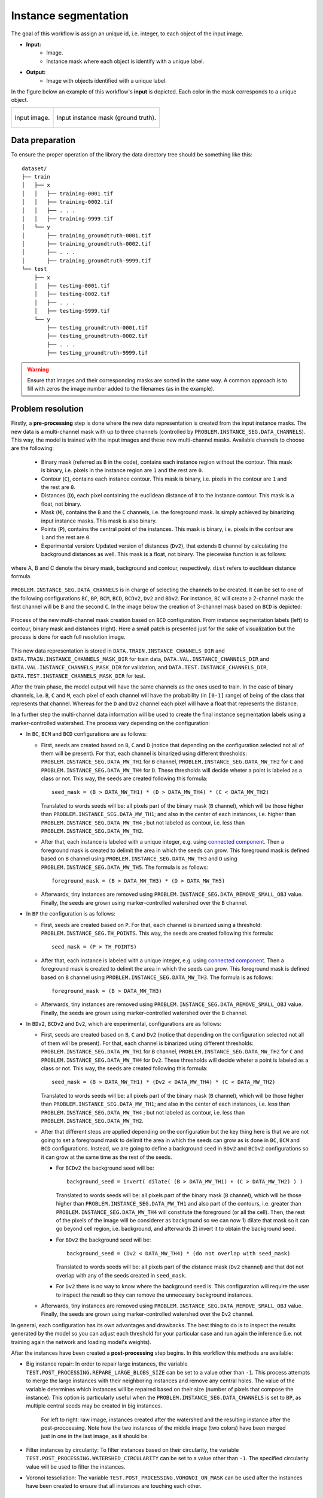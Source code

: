 .. _instance_segmentation:

Instance segmentation
---------------------


The goal of this workflow is assign an unique id, i.e. integer, to each object of the input image. 

* **Input:** 
    * Image. 
    * Instance mask where each object is identify with a unique label. 
* **Output:**
    * Image with objects identified with a unique label. 


In the figure below an example of this workflow's **input** is depicted. Each color in the mask corresponds to a unique object.

.. list-table::

  * - .. figure:: ../img/mitoem_crop.png
         :align: center

         Input image.  

    - .. figure:: ../img/mitoem_crop_mask.png
         :align: center

         Input instance mask (ground truth).


.. _instance_segmentation_data_prep:

Data preparation
~~~~~~~~~~~~~~~~

To ensure the proper operation of the library the data directory tree should be something like this: ::

    dataset/
    ├── train
    │   ├── x
    │   │   ├── training-0001.tif
    │   │   ├── training-0002.tif
    │   │   ├── . . .
    │   │   ├── training-9999.tif
    │   └── y
    │       ├── training_groundtruth-0001.tif
    │       ├── training_groundtruth-0002.tif
    │       ├── . . .
    │       ├── training_groundtruth-9999.tif
    └── test
        ├── x
        │   ├── testing-0001.tif
        │   ├── testing-0002.tif
        │   ├── . . .
        │   ├── testing-9999.tif
        └── y
            ├── testing_groundtruth-0001.tif
            ├── testing_groundtruth-0002.tif
            ├── . . .
            ├── testing_groundtruth-9999.tif

.. warning:: Ensure that images and their corresponding masks are sorted in the same way. A common approach is to fill with zeros the image number added to the filenames (as in the example). 

Problem resolution
~~~~~~~~~~~~~~~~~~

Firstly, a **pre-processing** step is done where the new data representation is created from the input instance masks. The new data is a multi-channel mask with up to three channels (controlled by ``PROBLEM.INSTANCE_SEG.DATA_CHANNELS``). This way, the model is trained with the input images and these new multi-channel masks. Available channels to choose are the following: 

  * Binary mask (referred as ``B`` in the code), contains each instance region without the contour. This mask is binary, i.e. pixels in the instance region are ``1`` and the rest are ``0``.
  * Contour (``C``), contains each instance contour. This mask is binary, i.e. pixels in the contour are ``1`` and the rest are ``0``.
  * Distances (``D``), each pixel containing the euclidean distance of it to the instance contour. This mask is a float, not binary. 
  * Mask (``M``), contains the ``B`` and the ``C`` channels, i.e. the foreground mask. Is simply achieved by binarizing input instance masks. This mask is also binary. 
  * Points (``P``), contains the central point of the instances. This mask is binary, i.e. pixels in the contour are ``1`` and the rest are ``0``. 
  * Experimental version: Updated version of distances (``Dv2``), that extends ``D`` channel by calculating the background distances as well. This mask is a float, not binary. The piecewise function is as follows:

.. figure:: ../img/Dv2_equation.svg
  :width: 300px
  :alt: Dv2 channel equation
  :align: center

  where A, B and C denote the binary mask, background and contour, respectively. ``dist`` refers to euclidean distance formula.

``PROBLEM.INSTANCE_SEG.DATA_CHANNELS`` is in charge of selecting the channels to be created. It can be set to one of the following configurations ``BC``, ``BP``, ``BCM``, ``BCD``, ``BCDv2``, ``Dv2`` and ``BDv2``. For instance, ``BC`` will create a 2-channel mask: the first channel will be ``B`` and the second  ``C``. In the image below the creation of 3-channel mask based on ``BCD`` is depicted:

.. figure:: ../img/cysto_instance_bcd_scheme.svg
  :width: 300px
  :alt: multi-channel mask creation
  :align: center

  Process of the new multi-channel mask creation based on ``BCD`` configuration. From instance segmentation labels (left) to contour, binary mask and distances (right). Here a small patch is presented just for the sake of visualization but the process is done for each full resolution image.

This new data representation is stored in ``DATA.TRAIN.INSTANCE_CHANNELS_DIR`` and ``DATA.TRAIN.INSTANCE_CHANNELS_MASK_DIR`` for train data, ``DATA.VAL.INSTANCE_CHANNELS_DIR`` and ``DATA.VAL.INSTANCE_CHANNELS_MASK_DIR`` for validation, and ``DATA.TEST.INSTANCE_CHANNELS_DIR``, ``DATA.TEST.INSTANCE_CHANNELS_MASK_DIR`` for test. 

.. seealso::

  You can modify ``PROBLEM.INSTANCE_SEG.DATA_CHANNEL_WEIGHTS`` to control which channels the model will learn the most. For instance, in ``BCD`` setting you can set it to ``(1,1,0.5)`` for distance channel (``D``) to have half the impact during the learning process.

After the train phase, the model output will have the same channels as the ones used to train. In the case of binary channels, i.e. ``B``, ``C`` and ``M``, each pixel of each channel will have the probability (in ``[0-1]`` range) of being of the class that represents that channel. Whereas for the ``D`` and ``Dv2`` channel each pixel will have a float that represents the distance.

In a further step the multi-channel data information will be used to create the final instance segmentation labels using a marker-controlled watershed. The process vary depending on the configuration:

* In ``BC``, ``BCM`` and ``BCD`` configurations are as follows:

  * First, seeds are created based on ``B``, ``C`` and ``D`` (notice that depending on the configuration selected not all of them will be present). For that, each channel is binarized using different thresholds: ``PROBLEM.INSTANCE_SEG.DATA_MW_TH1`` for ``B`` channel, ``PROBLEM.INSTANCE_SEG.DATA_MW_TH2`` for ``C`` and ``PROBLEM.INSTANCE_SEG.DATA_MW_TH4`` for ``D``. These thresholds will decide wheter a point is labeled as a class or not. This way, the seeds are created following this formula: :: 

      seed_mask = (B > DATA_MW_TH1) * (D > DATA_MW_TH4) * (C < DATA_MW_TH2)  

    Translated to words seeds will be: all pixels part of the binary mask (``B`` channel), which will be those higher than ``PROBLEM.INSTANCE_SEG.DATA_MW_TH1``; and also in the center of each instances, i.e. higher than ``PROBLEM.INSTANCE_SEG.DATA_MW_TH4`` ; but not labeled as contour, i.e. less than ``PROBLEM.INSTANCE_SEG.DATA_MW_TH2``. 

  * After that, each instance is labeled with a unique integer, e.g. using `connected component <https://en.wikipedia.org/wiki/Connected-component_labeling>`_. Then a foreground mask is created to delimit the area in which the seeds can grow. This foreground mask is defined based on ``B`` channel using ``PROBLEM.INSTANCE_SEG.DATA_MW_TH3`` and ``D`` using ``PROBLEM.INSTANCE_SEG.DATA_MW_TH5``. The formula is as follows: :: 

      foreground_mask = (B > DATA_MW_TH3) * (D > DATA_MW_TH5) 

  * Afterwards, tiny instances are removed using ``PROBLEM.INSTANCE_SEG.DATA_REMOVE_SMALL_OBJ`` value. Finally, the seeds are grown using marker-controlled watershed over the ``B`` channel.

* In ``BP`` the configuration is as follows:

  * First, seeds are created based on ``P``. For that, each channel is binarized using a threshold: ``PROBLEM.INSTANCE_SEG.TH_POINTS``. This way, the seeds are created following this formula: :: 

      seed_mask = (P > TH_POINTS)  

  * After that, each instance is labeled with a unique integer, e.g. using `connected component <https://en.wikipedia.org/wiki/Connected-component_labeling>`_. Then a foreground mask is created to delimit the area in which the seeds can grow. This foreground mask is defined based on ``B`` channel using ``PROBLEM.INSTANCE_SEG.DATA_MW_TH3``. The formula is as follows: :: 

      foreground_mask = (B > DATA_MW_TH3)

  * Afterwards, tiny instances are removed using ``PROBLEM.INSTANCE_SEG.DATA_REMOVE_SMALL_OBJ`` value. Finally, the seeds are grown using marker-controlled watershed over the ``B`` channel.

* In ``BDv2``, ``BCDv2`` and ``Dv2``, which are experimental, configurations are as follows:

  * First, seeds are created based on ``B``, ``C`` and ``Dv2`` (notice that depending on the configuration selected not all of them will be present). For that, each channel is binarized using different thresholds: ``PROBLEM.INSTANCE_SEG.DATA_MW_TH1`` for ``B`` channel, ``PROBLEM.INSTANCE_SEG.DATA_MW_TH2`` for ``C`` and ``PROBLEM.INSTANCE_SEG.DATA_MW_TH4`` for ``Dv2``. These thresholds will decide wheter a point is labeled as a class or not. This way, the seeds are created following this formula: :: 

      seed_mask = (B > DATA_MW_TH1) * (Dv2 < DATA_MW_TH4) * (C < DATA_MW_TH2)

    Translated to words seeds will be: all pixels part of the binary mask (``B`` channel), which will be those higher than ``PROBLEM.INSTANCE_SEG.DATA_MW_TH1``; and also in the center of each instances, i.e. less than ``PROBLEM.INSTANCE_SEG.DATA_MW_TH4`` ; but not labeled as contour, i.e. less than ``PROBLEM.INSTANCE_SEG.DATA_MW_TH2``. 

  * After that different steps are applied depending on the configuration but the key thing here is that we are not going to set a foreground mask to delimit the area in which the seeds can grow as is done in ``BC``, ``BCM`` and ``BCD`` configurations. Instead, we are going to define a background seed in ``BDv2`` and ``BCDv2`` configurations so it can grow at the same time as the rest of the seeds.

    * For ``BCDv2`` the background seed will be: ::

        background_seed = invert( dilate( (B > DATA_MW_TH1) + (C > DATA_MW_TH2) ) )

      Translated to words seeds will be: all pixels part of the binary mask (``B`` channel), which will be those higher than ``PROBLEM.INSTANCE_SEG.DATA_MW_TH1`` and also part of the contours, i.e. greater than ``PROBLEM.INSTANCE_SEG.DATA_MW_TH4`` will constitute the foreground (or all the cell). Then, the rest of the pixels of the image will be considerer as background so we can now 1) dilate that mask so it can go beyond cell region, i.e. background, and afterwards 2) invert it to obtain the background seed. 
    * For ``BDv2`` the background seed will be: ::

        background_seed = (Dv2 < DATA_MW_TH4) * (do not overlap with seed_mask)

      Translated to words seeds will be: all pixels part of the distance mask (``Dv2`` channel) and that dot not overlap with any of the seeds created in ``seed_mask``. 
    * For ``Dv2`` there is no way to know where the background seed is. This configuration will require the user to inspect the result so they can remove the unnecesary background instances. 
  * Afterwards, tiny instances are removed using ``PROBLEM.INSTANCE_SEG.DATA_REMOVE_SMALL_OBJ`` value. Finally, the seeds are grown using marker-controlled watershed over the ``Dv2`` channel.

In general, each configuration has its own advantages and drawbacks. The best thing to do is to inspect the results generated by the model so you can adjust each threshold for your particular case and run again the inference (i.e. not training again the network and loading model's weights). 

After the instances have been created a **post-processing** step begins. In this workflow this methods are available:

* Big instance repair: In order to repair large instances, the variable ``TEST.POST_PROCESSING.REPARE_LARGE_BLOBS_SIZE`` can be set to a value other than ``-1``. This process attempts to merge the large instances with their neighboring instances and remove any central holes. The value of the variable determines which instances will be repaired based on their size (number of pixels that compose the instance). This option is particularly useful when the ``PROBLEM.INSTANCE_SEG.DATA_CHANNELS`` is set to ``BP``, as multiple central seeds may be created in big instances.
    
    .. figure:: ../img/repair_large_blobs_postproc.png
        :width: 400px
        :align: center
        
        For left to right: raw image, instances created after the watershed and the resulting instance after the post-proccessing. Note how the two instances of the middle image (two colors) have been merged just in one in the last image, as it should be. 
        
* Filter instances by circularity: To filter instances based on their circularity, the variable ``TEST.POST_PROCESSING.WATERSHED_CIRCULARITY`` can be set to a value other than ``-1``. The specified circularity value will be used to filter the instances.
* Voronoi tessellation: The variable ``TEST.POST_PROCESSING.VORONOI_ON_MASK`` can be used after the instances have been created to ensure that all instances are touching each other. 

Configuration file
~~~~~~~~~~~~~~~~~~

Find in `templates/instance_segmentation <https://github.com/danifranco/BiaPy/tree/master/templates/instance_segmentation>`__ folder of BiaPy a few YAML configuration templates for this workflow. 


Special workflow configuration
~~~~~~~~~~~~~~~~~~~~~~~~~~~~~~

Here some special configuration options that can be selected in this workflow are described:

* **Metrics**: during the inference phase the performance of the test data is measured using different metrics if test masks were provided (i.e. ground truth) and, consequently, ``DATA.TEST.LOAD_GT`` is enabled. In the case of instance segmentation the **Intersection over Union** (IoU) and **matching metrics** are calculated:

  * **IoU** metric, also referred as the Jaccard index, is essentially a method to quantify the percent of overlap between the target mask and the prediction output. Depending on the configuration different values are calculated (as explained in :ref:`config_test`). 

  * **Matching metrics**, that was adapted from Stardist (:cite:p:`weigert2020star`) evaluation `code <https://github.com/stardist/stardist>`_. It is enabled with ``TEST.MATCHING_STATS``. It calculates precision, recall, accuracy, F1 and panoptic quality based on a defined threshold to decide wheter an instance is a true positive. That threshold measures the overlap between predicted instance and its ground truth. More than one threshold can be set and it is done with ``TEST.MATCHING_STATS_THS``. For instance, if ``TEST.MATCHING_STATS_THS`` is ``[0.5, 0.75]`` this means that these metrics will be calculated two times, one for ``0.5`` threshold and another for ``0.75``. In the first case, all instances that have more than ``0.5``, i.e. ``50%``, of overlap with their respective ground truth are considered true positives. 

* **Post-processing**: after all instances have been grown with the marker-controlled watershed you can use ``TEST.POST_PROCESSING.VORONOI_ON_MASK`` to apply `Voronoi tesellation <https://en.wikipedia.org/wiki/Voronoi_diagram>`_ and grow them even more until they touch each other. This grown is restricted by a predefined area from ``PROBLEM.INSTANCE_SEG.DATA_CHANNEL_WEIGHTS``. For that reason, that last variable need to be set as one between ``BC``, ``BCM``, ``BCD`` and ``BCDv2``. This way, the area will be the foreground mask, so ``M`` will be used ``BCM`` and the sum of ``B`` and ``C`` channels in the rest of the options.

.. _instance_segmentation_run:

Run
~~~

**Jupyter notebooks**: run via Google Colab 

.. |inst_seg_2D_colablink| image:: https://colab.research.google.com/assets/colab-badge.svg
    :target: https://colab.research.google.com/github/danifranco/BiaPy/blob/master/notebooks/instance_segmentation/BiaPy_2D_Instance_Segmentation.ipynb

.. |inst_seg_3D_colablink| image:: https://colab.research.google.com/assets/colab-badge.svg
    :target: https://colab.research.google.com/github/danifranco/BiaPy/blob/master/notebooks/instance_segmentation/BiaPy_3D_Instance_Segmentation.ipynb

* 2D: |inst_seg_2D_colablink|

* 3D: |inst_seg_3D_colablink|

.. code-block:: bash
    
    # Configuration file
    job_cfg_file=/home/user/resunet_3d_instances_bcd_instances.yaml       
    # Where the experiment output directory should be created
    result_dir=/home/user/exp_results  
    # Just a name for the job
    job_name=resunet_instances_3d      
    # Number that should be increased when one need to run the same job multiple times (reproducibility)
    job_counter=1
    # Number of the GPU to run the job in (according to 'nvidia-smi' command)
    gpu_number=0                   

    # Move where BiaPy installation resides
    cd BiaPy

    # Load the environment
    conda activate BiaPy_env
    
    python -u main.py \
           --config $job_cfg_file \
           --result_dir $result_dir  \ 
           --name $job_name    \
           --run_id $job_counter  \
           --gpu $gpu_number  


**Docker**: Open a terminal as described in :ref:`installation`. For instance, using `resunet_3d_instances_bcd_instances.yaml <https://github.com/danifranco/BiaPy/blob/master/templates/instance_segmentation/resunet_3d_instances_bcd_instances.yaml>`__ template file, the code can be run as follows:

.. code-block:: bash                                                                                                    

    # Configuration file
    job_cfg_file=/home/user/resunet_3d_instances_bcd_instances.yaml
    # Path to the data directory
    data_dir=/home/user/data
    # Where the experiment output directory should be created
    result_dir=/home/user/exp_results
    # Just a name for the job
    job_name=resunet_instances_3d
    # Number that should be increased when one need to run the same job multiple times (reproducibility)
    job_counter=1
    # Number of the GPU to run the job in (according to 'nvidia-smi' command)
    gpu_number=0

    docker run --rm \
        --gpus "device=$gpu_number" \
        --mount type=bind,source=$job_cfg_file,target=$job_cfg_file \
        --mount type=bind,source=$result_dir,target=$result_dir \
        --mount type=bind,source=$data_dir,target=$data_dir \
        danifranco/biapy \
            -cfg $job_cfg_file \
            -rdir $result_dir \
            -name $job_name \
            -rid $job_counter \
            -gpu $gpu_number

.. note:: 
    Note that ``data_dir`` must contain all the paths ``DATA.*.PATH`` and ``DATA.*.MASK_PATH`` so the container can find them. For instance, if you want to only train in this example ``DATA.TRAIN.PATH`` and ``DATA.TRAIN.MASK_PATH`` could be ``/home/user/data/train/x`` and ``/home/user/data/train/y`` respectively. 


.. _instance_segmentation_results:

Results                                                                                                                 
~~~~~~~  

The results are placed in ``results`` folder under ``--result_dir`` directory with the ``--name`` given. 

Following the example, you should see that the directory ``/home/user/exp_results/resunet_instances_3d`` has been created. If the same experiment is run 5 times, varying ``--run_id`` argument only, you should find the following directory tree: ::

    resunet_instances_3d/
    ├── config_files/
    │   └── resunet_3d_instances_bcd_instances.yaml                                                                                                           
    ├── checkpoints
    │   └── model_weights_resunet_instances_3d_1.h5
    └── results
        ├── resunet_instances_3d_1
        ├── . . .
        └── resunet_instances_3d_5
            ├── aug
            │   └── .tif files
            ├── charts
            │   ├── resunet_instances_3d_1_*.png
            │   ├── resunet_instances_3d_1_loss.png
            │   └── model_plot_resunet_instances_3d_1.png
            ├── per_image
            │   └── .tif files
            ├── per_image_instances
            │   └── .tif files  
            ├── per_image_instances_voronoi
            │   └── .tif files                          
            └── watershed
                ├── seed_map.tif
                ├── foreground.tif                
                └── watershed.tif


* ``config_files``: directory where the .yaml filed used in the experiment is stored. 

    * ``resunet_3d_instances_bcd_instances.yaml``: YAML configuration file used (it will be overwrited every time the code is run).

* ``checkpoints``: directory where model's weights are stored.

    * ``model_weights_resunet_instances_3d_1.h5``: model's weights file.

* ``results``: directory where all the generated checks and results will be stored. There, one folder per each run are going to be placed.

    * ``resunet_instances_3d_1``: run 1 experiment folder. 

        * ``aug``: image augmentation samples.

        * ``charts``:  

             * ``resunet_instances_3d_1_*.png``: Plot of each metric used during training. Depends on the configuration ``jaccard_index``, ``jaccard_index_instances`` or ``mae`` can be created. ``jaccard_index_instances`` and ``jaccard_index`` are the same (both names used due to implementation reasons).

             * ``resunet_instances_3d_1_loss.png``: Loss over epochs plot (when training is done). 

             * ``model_plot_resunet_instances_3d_1.png``: plot of the model.

        * ``per_image``:

            * ``.tif files``: reconstructed images from patches.   

        * ``per_image_instances``: 

            * ``.tif files``: Same as ``per_image`` but with the instances.

        * ``per_image_instances_voronoi`` (optional): 

            * ``.tif files``: Same as ``per_image_instances`` but applied Voronoi. Created when ``TEST.POST_PROCESSING.VORONOI_ON_MASK`` is enabled.

        * ``watershed`` (optional): 

            * Created when ``PROBLEM.INSTANCE_SEG.DATA_CHECK_MW`` is enabled. Inside a folder for each test image will be created containing:
                
                * ``seed_map.tif``: initial seeds created before growing. 
                
                * ``foreground.tif``: foreground mask area that delimits the grown of the seeds.
                
                * ``watershed.tif``: result of watershed.

.. note:: 

  Here, for visualization purposes, only ``resunet_instances_3d_1`` has been described but ``resunet_instances_3d_2``, ``resunet_instances_3d_3``, ``resunet_instances_3d_4`` and ``resunet_instances_3d_5`` will follow the same structure.

